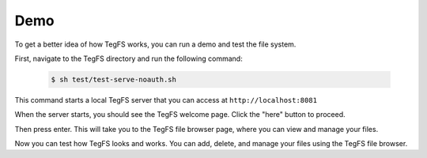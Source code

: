 
Demo
============

To get a better idea of how TegFS works, you can run a demo and test the file system.

First, navigate to the TegFS directory and run the following command:

   .. code-block:: bash

      $ sh test/test-serve-noauth.sh

This command starts a local TegFS server that you can access at ``http://localhost:8081``

When the server starts, you should see the TegFS welcome page. Click the "here" button to proceed.

.. image:: _static/welcome-page.png
      :alt: TegFS welcome page
      :align: center

Then press enter.
This will take you to the TegFS file browser page, where you can view and manage your files.

.. image:: _static/file-browser.png
      :alt: TegFS file browser
      :align: center

Now you can test how TegFS looks and works. You can add, delete, and manage your files using the TegFS file browser.
